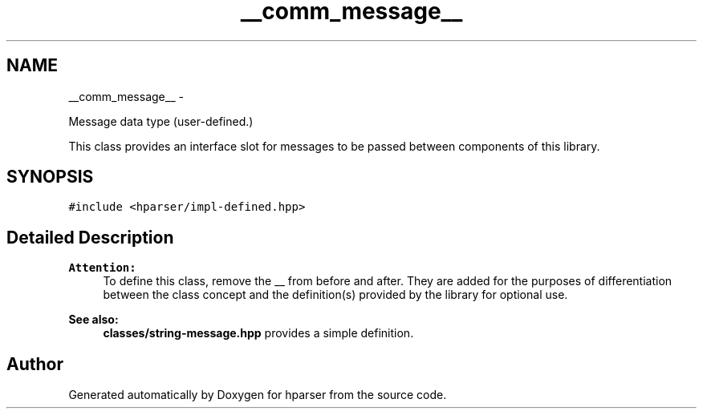 .TH "__comm_message__" 3 "Fri Dec 5 2014" "Version hparser-1.0.0" "hparser" \" -*- nroff -*-
.ad l
.nh
.SH NAME
__comm_message__ \- 
.PP
Message data type (user-defined\&.)
.PP
This class provides an interface slot for messages to be passed between components of this library\&.  

.SH SYNOPSIS
.br
.PP
.PP
\fC#include <hparser/impl-defined\&.hpp>\fP
.SH "Detailed Description"
.PP 

.PP
\fBAttention:\fP
.RS 4
To define this class, remove the __ from before and after\&. They are added for the purposes of differentiation between the class concept and the definition(s) provided by the library for optional use\&.
.RE
.PP
\fBSee also:\fP
.RS 4
\fBclasses/string-message\&.hpp\fP provides a simple definition\&. 
.RE
.PP


.SH "Author"
.PP 
Generated automatically by Doxygen for hparser from the source code\&.
